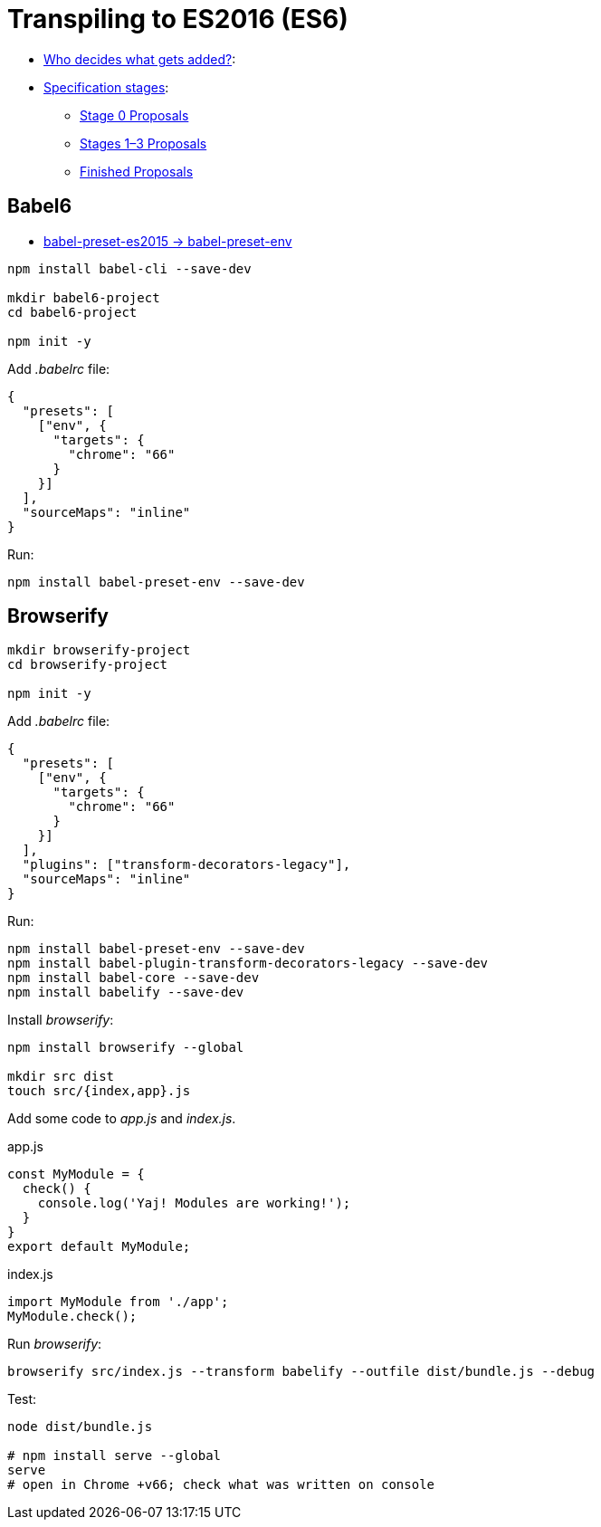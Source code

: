 # Transpiling to ES2016 (ES6)

* http://www.ecma-international.org/memento/TC39.htm[Who decides what gets added?]:
* https://tc39.github.io/process-document/[Specification stages]:
** https://github.com/tc39/proposals/blob/master/stage-0-proposals.md[Stage 0 Proposals]
** https://github.com/tc39/proposals/blob/master/README.md[Stages 1–3 Proposals]
** https://github.com/tc39/proposals/blob/master/finished-proposals.md[Finished Proposals]

## Babel6

* http://babeljs.io/env[babel-preset-es2015 -> babel-preset-env]

[source,sh]
----
npm install babel-cli --save-dev

mkdir babel6-project
cd babel6-project

npm init -y
----
Add _.babelrc_ file:
[source,json]
----
{
  "presets": [
    ["env", {
      "targets": {
        "chrome": "66"
      }
    }]
  ],
  "sourceMaps": "inline"
}
----
Run:
[source,sh]
----
npm install babel-preset-env --save-dev
----


## Browserify

[source,sh]
----
mkdir browserify-project
cd browserify-project

npm init -y
----
Add _.babelrc_ file:
[source,json]
----
{
  "presets": [
    ["env", {
      "targets": {
        "chrome": "66"
      }
    }]
  ],
  "plugins": ["transform-decorators-legacy"],
  "sourceMaps": "inline"
}
----
Run:
[source,sh]
----
npm install babel-preset-env --save-dev
npm install babel-plugin-transform-decorators-legacy --save-dev
npm install babel-core --save-dev
npm install babelify --save-dev
----
Install _browserify_:
[source,sh]
----
npm install browserify --global

mkdir src dist
touch src/{index,app}.js
----
Add some code to _app.js_ and _index.js_.
[source,js]
.app.js
----
const MyModule = {
  check() {
    console.log('Yaj! Modules are working!');
  }
}
export default MyModule;
----
[source,js]
.index.js
----
import MyModule from './app';
MyModule.check();
----
Run _browserify_:
[source,sh]
----
browserify src/index.js --transform babelify --outfile dist/bundle.js --debug
----

Test:
[source,sh]
----
node dist/bundle.js

# npm install serve --global
serve
# open in Chrome +v66; check what was written on console
----
